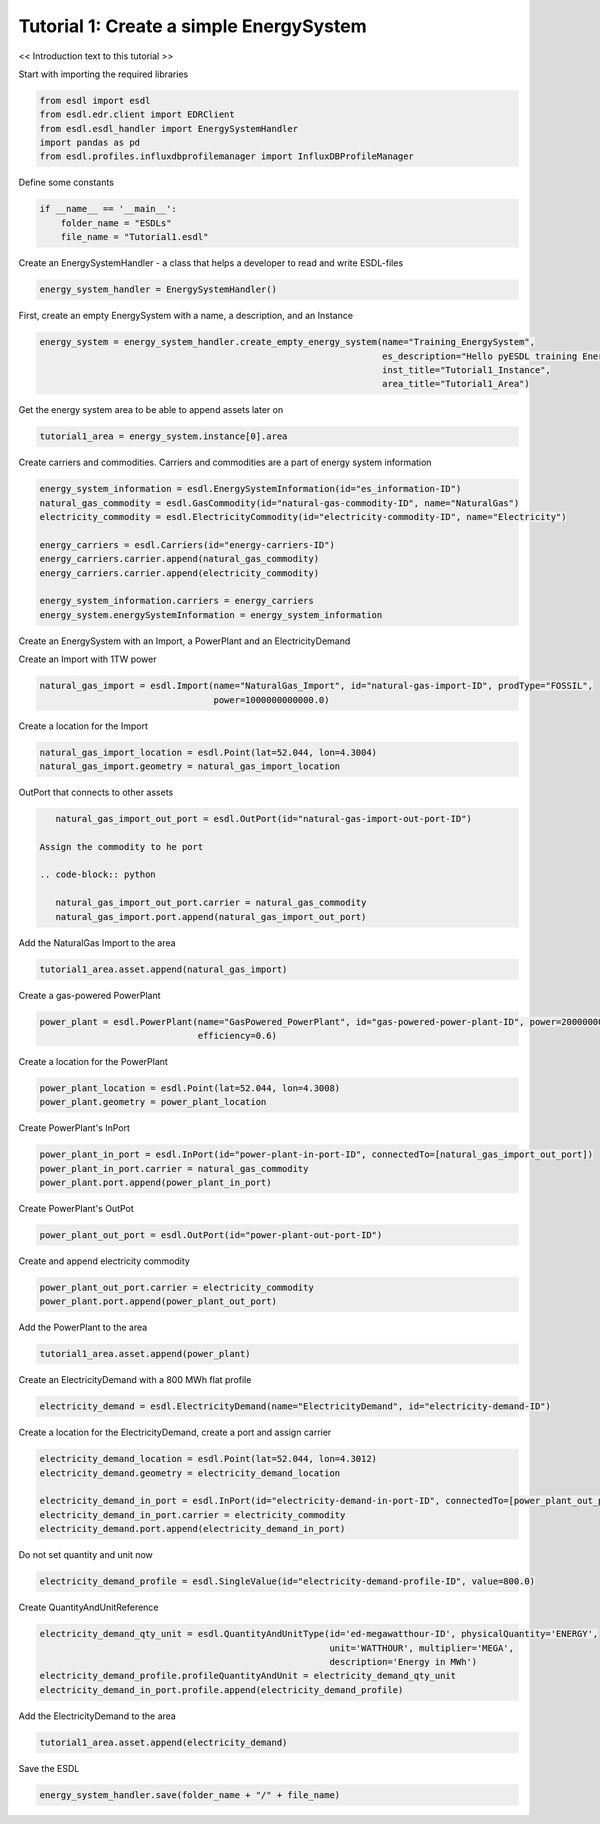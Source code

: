 Tutorial 1: Create a simple EnergySystem
========================================

<< Introduction text to this tutorial >>

Start with importing the required libraries

.. code-block:: python

    from esdl import esdl
    from esdl.edr.client import EDRClient
    from esdl.esdl_handler import EnergySystemHandler
    import pandas as pd
    from esdl.profiles.influxdbprofilemanager import InfluxDBProfileManager

Define some constants

.. code-block:: python

    if __name__ == '__main__':
        folder_name = "ESDLs"
        file_name = "Tutorial1.esdl"

Create an EnergySystemHandler - a class that helps a developer to read and write ESDL-files

.. code-block:: python

    energy_system_handler = EnergySystemHandler()

First, create an empty EnergySystem with a name, a description, and an Instance

.. code-block:: python

    energy_system = energy_system_handler.create_empty_energy_system(name="Training_EnergySystem",
                                                                     es_description="Hello pyESDL training Energy System",
                                                                     inst_title="Tutorial1_Instance",
                                                                     area_title="Tutorial1_Area")

Get the energy system area to be able to append assets later on

.. code-block:: python

    tutorial1_area = energy_system.instance[0].area

Create carriers and commodities. Carriers and commodities are a part of energy system information

.. code-block:: python

    energy_system_information = esdl.EnergySystemInformation(id="es_information-ID")
    natural_gas_commodity = esdl.GasCommodity(id="natural-gas-commodity-ID", name="NaturalGas")
    electricity_commodity = esdl.ElectricityCommodity(id="electricity-commodity-ID", name="Electricity")

    energy_carriers = esdl.Carriers(id="energy-carriers-ID")
    energy_carriers.carrier.append(natural_gas_commodity)
    energy_carriers.carrier.append(electricity_commodity)

    energy_system_information.carriers = energy_carriers
    energy_system.energySystemInformation = energy_system_information


Create an EnergySystem with an Import, a PowerPlant and an ElectricityDemand

Create an Import with 1TW power

.. code-block:: python

    natural_gas_import = esdl.Import(name="NaturalGas_Import", id="natural-gas-import-ID", prodType="FOSSIL",
                                     power=1000000000000.0)

Create a location for the Import

.. code-block:: python

    natural_gas_import_location = esdl.Point(lat=52.044, lon=4.3004)
    natural_gas_import.geometry = natural_gas_import_location

OutPort that connects to other assets

.. code-block:: python

    natural_gas_import_out_port = esdl.OutPort(id="natural-gas-import-out-port-ID")

 Assign the commodity to he port

 .. code-block:: python

    natural_gas_import_out_port.carrier = natural_gas_commodity
    natural_gas_import.port.append(natural_gas_import_out_port)

Add the NaturalGas Import to the area

.. code-block:: python

    tutorial1_area.asset.append(natural_gas_import)

Create a gas-powered PowerPlant

.. code-block:: python

    power_plant = esdl.PowerPlant(name="GasPowered_PowerPlant", id="gas-powered-power-plant-ID", power=2000000000.0,
                                  efficiency=0.6)

Create a location for the PowerPlant

.. code-block:: python

    power_plant_location = esdl.Point(lat=52.044, lon=4.3008)
    power_plant.geometry = power_plant_location

Create PowerPlant's InPort

.. code-block:: python

    power_plant_in_port = esdl.InPort(id="power-plant-in-port-ID", connectedTo=[natural_gas_import_out_port])
    power_plant_in_port.carrier = natural_gas_commodity
    power_plant.port.append(power_plant_in_port)

Create PowerPlant's OutPot

.. code-block:: python

    power_plant_out_port = esdl.OutPort(id="power-plant-out-port-ID")

Create and append electricity commodity

.. code-block:: python

    power_plant_out_port.carrier = electricity_commodity
    power_plant.port.append(power_plant_out_port)

Add the PowerPlant to the area

.. code-block:: python

    tutorial1_area.asset.append(power_plant)

Create an ElectricityDemand with a 800 MWh flat profile

.. code-block:: python

    electricity_demand = esdl.ElectricityDemand(name="ElectricityDemand", id="electricity-demand-ID")

Create a location for the ElectricityDemand, create a port and assign carrier

.. code-block:: python

    electricity_demand_location = esdl.Point(lat=52.044, lon=4.3012)
    electricity_demand.geometry = electricity_demand_location

    electricity_demand_in_port = esdl.InPort(id="electricity-demand-in-port-ID", connectedTo=[power_plant_out_port])
    electricity_demand_in_port.carrier = electricity_commodity
    electricity_demand.port.append(electricity_demand_in_port)

Do not set quantity and unit now

.. code-block:: python

    electricity_demand_profile = esdl.SingleValue(id="electricity-demand-profile-ID", value=800.0)

Create QuantityAndUnitReference

.. code-block:: python

    electricity_demand_qty_unit = esdl.QuantityAndUnitType(id='ed-megawatthour-ID', physicalQuantity='ENERGY',
                                                           unit='WATTHOUR', multiplier='MEGA',
                                                           description='Energy in MWh')
    electricity_demand_profile.profileQuantityAndUnit = electricity_demand_qty_unit
    electricity_demand_in_port.profile.append(electricity_demand_profile)

Add the ElectricityDemand to the area

.. code-block:: python

    tutorial1_area.asset.append(electricity_demand)

Save the ESDL

.. code-block:: python

    energy_system_handler.save(folder_name + "/" + file_name)